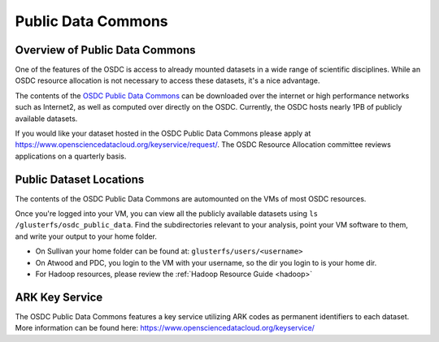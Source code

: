 Public Data Commons
===========================================

Overview of Public Data Commons
--------------------------------

One of the features of the OSDC is access to already mounted datasets in a wide
range of scientific disciplines.  While an OSDC resource allocation is not 
necessary to access these datasets, it's a nice advantage.  

The contents of the `OSDC Public Data Commons <https://www.opensciencedatacloud.org/publicdata>`_ can be downloaded over the internet 
or high performance networks such as Internet2, as well as computed over directly 
on the OSDC.  Currently, the OSDC hosts nearly 1PB of publicly available datasets. 

If you would like your dataset hosted in the OSDC Public Data Commons please apply 
at `https://www.opensciencedatacloud.org/keyservice/request/ <https://www.opensciencedatacloud.org/keyservice/request/>`_.   The 
OSDC Resource Allocation committee reviews applications on a quarterly basis. 

.. _publicdata:

Public Dataset Locations
------------------------

The contents of the OSDC Public Data Commons are automounted on the VMs 
of most OSDC resources.  

Once you're logged into your VM, you can view all the publicly available datasets
using ``ls /glusterfs/osdc_public_data``.   Find the subdirectories 
relevant to your analysis, point your VM software to them, and write your output 
to your home folder.    

*	On Sullivan your home folder can be found at:  ``glusterfs/users/<username>``
*	On Atwood and PDC, you login to the VM with your username, so the dir you
	login to is your home dir.   
*   For Hadoop resources, please review the :ref:`Hadoop Resource Guide  <hadoop>`

ARK Key Service
------------------------

The OSDC Public Data Commons features a key service utilizing ARK codes as permanent identifiers 
to each dataset.  More information can be found here: `https://www.opensciencedatacloud.org/keyservice/ <https://www.opensciencedatacloud.org/keyservice/>`_
